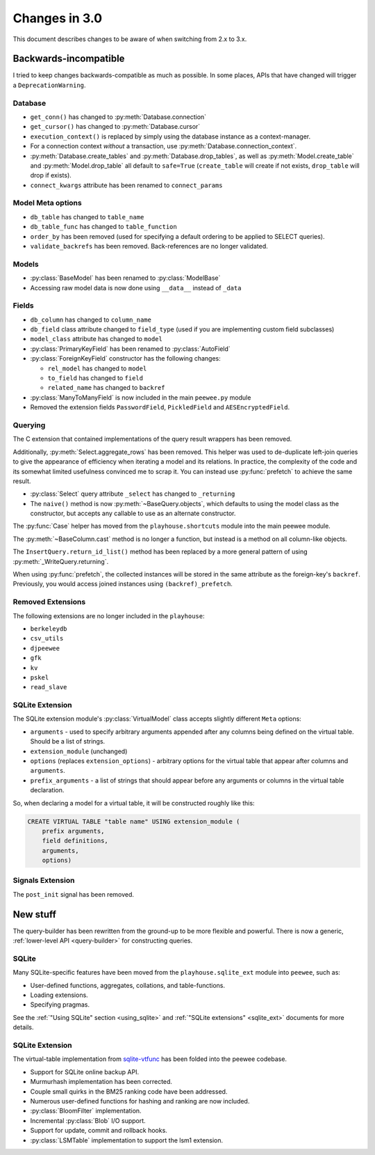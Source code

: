 .. _changes:

Changes in 3.0
==============

This document describes changes to be aware of when switching from 2.x to 3.x.

Backwards-incompatible
----------------------

I tried to keep changes backwards-compatible as much as possible. In some
places, APIs that have changed will trigger a ``DeprecationWarning``.

Database
^^^^^^^^

* ``get_conn()`` has changed to :py:meth:`Database.connection`
* ``get_cursor()`` has changed to :py:meth:`Database.cursor`
* ``execution_context()`` is replaced by simply using the database instance as
  a context-manager.
* For a connection context *without* a transaction, use
  :py:meth:`Database.connection_context`.
* :py:meth:`Database.create_tables` and :py:meth:`Database.drop_tables`, as
  well as :py:meth:`Model.create_table` and :py:meth:`Model.drop_table` all
  default to ``safe=True`` (``create_table`` will create if not exists, ``drop_table`` will drop if exists).
* ``connect_kwargs`` attribute has been renamed to ``connect_params``

Model Meta options
^^^^^^^^^^^^^^^^^^

* ``db_table`` has changed to ``table_name``
* ``db_table_func`` has changed to ``table_function``
* ``order_by`` has been removed (used for specifying a default ordering to be
  applied to SELECT queries).
* ``validate_backrefs`` has been removed. Back-references are no longer
  validated.

Models
^^^^^^

* :py:class:`BaseModel` has been renamed to :py:class:`ModelBase`
* Accessing raw model data is now done using ``__data__`` instead of ``_data``

Fields
^^^^^^

* ``db_column`` has changed to ``column_name``
* ``db_field`` class attribute changed to ``field_type`` (used if you are
  implementing custom field subclasses)
* ``model_class`` attribute has changed to ``model``
* :py:class:`PrimaryKeyField` has been renamed to :py:class:`AutoField`
* :py:class:`ForeignKeyField` constructor has the following changes:

  * ``rel_model`` has changed to ``model``
  * ``to_field`` has changed to ``field``
  * ``related_name`` has changed to ``backref``

* :py:class:`ManyToManyField` is now included in the main ``peewee.py`` module
* Removed the extension fields ``PasswordField``, ``PickledField`` and
  ``AESEncryptedField``.

Querying
^^^^^^^^

The C extension that contained implementations of the query result wrappers has
been removed.

Additionally, :py:meth:`Select.aggregate_rows` has been removed. This helper
was used to de-duplicate left-join queries to give the appearance of efficiency
when iterating a model and its relations. In practice, the complexity of the
code and its somewhat limited usefulness convinced me to scrap it. You can
instead use :py:func:`prefetch` to achieve the same result.

* :py:class:`Select` query attribute ``_select`` has changed to ``_returning``
* The ``naive()`` method is now :py:meth:`~BaseQuery.objects`, which defaults
  to using the model class as the constructor, but accepts any callable to use
  as an alternate constructor.

The :py:func:`Case` helper has moved from the ``playhouse.shortcuts`` module
into the main peewee module.

The :py:meth:`~BaseColumn.cast` method is no longer a function, but instead is
a method on all column-like objects.

The ``InsertQuery.return_id_list()`` method has been replaced by a more general
pattern of using :py:meth:`_WriteQuery.returning`.

When using :py:func:`prefetch`, the collected instances will be stored in the
same attribute as the foreign-key's ``backref``. Previously, you would access
joined instances using ``(backref)_prefetch``.

Removed Extensions
^^^^^^^^^^^^^^^^^^

The following extensions are no longer included in the ``playhouse``:

* ``berkeleydb``
* ``csv_utils``
* ``djpeewee``
* ``gfk``
* ``kv``
* ``pskel``
* ``read_slave``

SQLite Extension
^^^^^^^^^^^^^^^^

The SQLite extension module's :py:class:`VirtualModel` class accepts slightly
different ``Meta`` options:

* ``arguments`` - used to specify arbitrary arguments appended after any
  columns being defined on the virtual table. Should be a list of strings.
* ``extension_module`` (unchanged)
* ``options`` (replaces ``extension_options``) - arbitrary options for the
  virtual table that appear after columns and ``arguments``.
* ``prefix_arguments`` - a list of strings that should appear before any
  arguments or columns in the virtual table declaration.

So, when declaring a model for a virtual table, it will be constructed roughly
like this:

.. code-block:: sql

   CREATE VIRTUAL TABLE "table name" USING extension_module (
       prefix arguments,
       field definitions,
       arguments,
       options)

Signals Extension
^^^^^^^^^^^^^^^^^

The ``post_init`` signal has been removed.

New stuff
---------

The query-builder has been rewritten from the ground-up to be more flexible and
powerful. There is now a generic, :ref:`lower-level API <query-builder>` for
constructing queries.

SQLite
^^^^^^

Many SQLite-specific features have been moved from the ``playhouse.sqlite_ext``
module into ``peewee``, such as:

* User-defined functions, aggregates, collations, and table-functions.
* Loading extensions.
* Specifying pragmas.

See the :ref:`"Using SQLite" section <using_sqlite>` and :ref:`"SQLite extensions" <sqlite_ext>`
documents for more details.

SQLite Extension
^^^^^^^^^^^^^^^^

The virtual-table implementation from `sqlite-vtfunc <https://github.com/coleifer/sqlite-vtfunc>`_
has been folded into the peewee codebase.

* Support for SQLite online backup API.
* Murmurhash implementation has been corrected.
* Couple small quirks in the BM25 ranking code have been addressed.
* Numerous user-defined functions for hashing and ranking are now included.
* :py:class:`BloomFilter` implementation.
* Incremental :py:class:`Blob` I/O support.
* Support for update, commit and rollback hooks.
* :py:class:`LSMTable` implementation to support the lsm1 extension.
